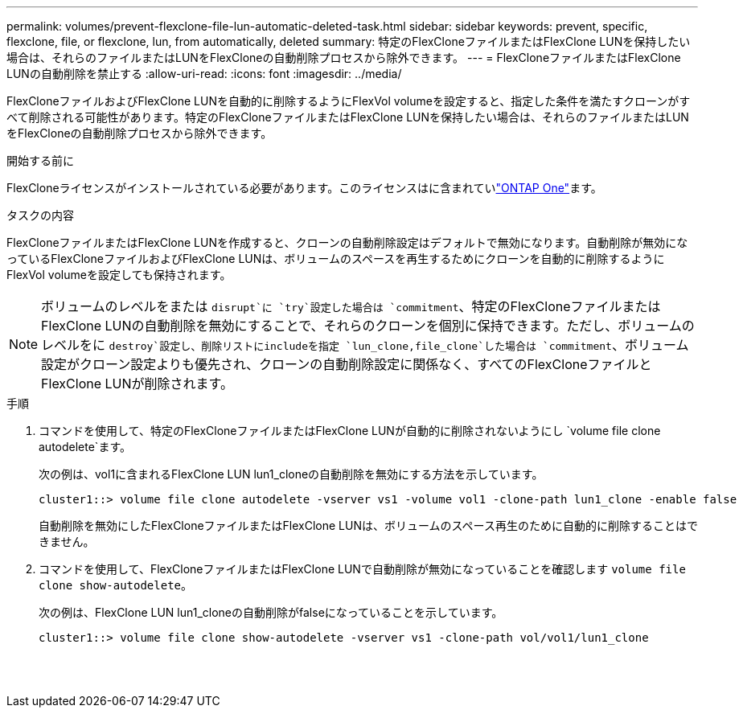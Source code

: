 ---
permalink: volumes/prevent-flexclone-file-lun-automatic-deleted-task.html 
sidebar: sidebar 
keywords: prevent, specific, flexclone, file, or flexclone, lun, from automatically, deleted 
summary: 特定のFlexCloneファイルまたはFlexClone LUNを保持したい場合は、それらのファイルまたはLUNをFlexCloneの自動削除プロセスから除外できます。 
---
= FlexCloneファイルまたはFlexClone LUNの自動削除を禁止する
:allow-uri-read: 
:icons: font
:imagesdir: ../media/


[role="lead"]
FlexCloneファイルおよびFlexClone LUNを自動的に削除するようにFlexVol volumeを設定すると、指定した条件を満たすクローンがすべて削除される可能性があります。特定のFlexCloneファイルまたはFlexClone LUNを保持したい場合は、それらのファイルまたはLUNをFlexCloneの自動削除プロセスから除外できます。

.開始する前に
FlexCloneライセンスがインストールされている必要があります。このライセンスはに含まれていlink:../system-admin/manage-licenses-concept.html#licenses-included-with-ontap-one["ONTAP One"]ます。

.タスクの内容
FlexCloneファイルまたはFlexClone LUNを作成すると、クローンの自動削除設定はデフォルトで無効になります。自動削除が無効になっているFlexCloneファイルおよびFlexClone LUNは、ボリュームのスペースを再生するためにクローンを自動的に削除するようにFlexVol volumeを設定しても保持されます。

[NOTE]
====
ボリュームのレベルをまたは `disrupt`に `try`設定した場合は `commitment`、特定のFlexCloneファイルまたはFlexClone LUNの自動削除を無効にすることで、それらのクローンを個別に保持できます。ただし、ボリュームのレベルをに `destroy`設定し、削除リストにincludeを指定 `lun_clone,file_clone`した場合は `commitment`、ボリューム設定がクローン設定よりも優先され、クローンの自動削除設定に関係なく、すべてのFlexCloneファイルとFlexClone LUNが削除されます。

====
.手順
. コマンドを使用して、特定のFlexCloneファイルまたはFlexClone LUNが自動的に削除されないようにし `volume file clone autodelete`ます。
+
次の例は、vol1に含まれるFlexClone LUN lun1_cloneの自動削除を無効にする方法を示しています。

+
[listing]
----
cluster1::> volume file clone autodelete -vserver vs1 -volume vol1 -clone-path lun1_clone -enable false
----
+
自動削除を無効にしたFlexCloneファイルまたはFlexClone LUNは、ボリュームのスペース再生のために自動的に削除することはできません。

. コマンドを使用して、FlexCloneファイルまたはFlexClone LUNで自動削除が無効になっていることを確認します `volume file clone show-autodelete`。
+
次の例は、FlexClone LUN lun1_cloneの自動削除がfalseになっていることを示しています。

+
[listing]
----
cluster1::> volume file clone show-autodelete -vserver vs1 -clone-path vol/vol1/lun1_clone
															Vserver Name: vs1
															Clone Path: vol/vol1/lun1_clone
															Autodelete Enabled: false
----

